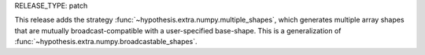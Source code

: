 RELEASE_TYPE: patch

This release adds the strategy :func:`~hypothesis.extra.numpy.multiple_shapes`,
which generates multiple array shapes that are mutually broadcast-compatible with a
user-specified base-shape. This is a generalization of
:func:`~hypothesis.extra.numpy.broadcastable_shapes`.

